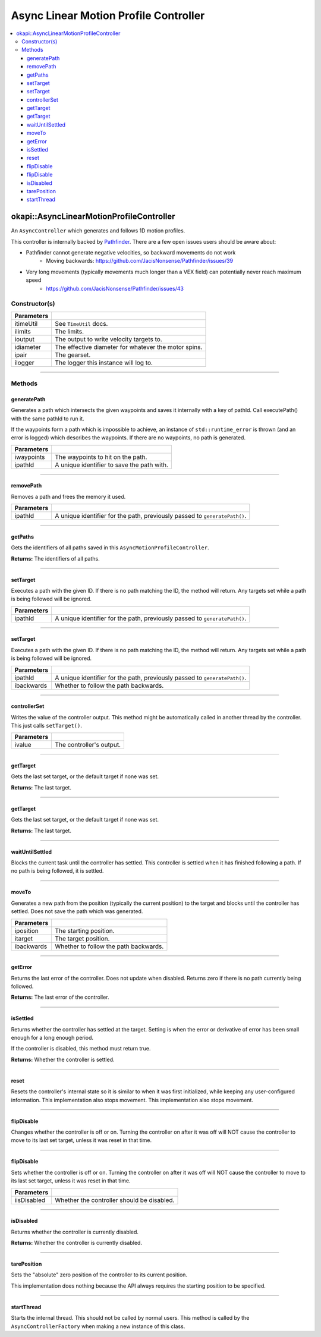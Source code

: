 ======================================
Async Linear Motion Profile Controller
======================================

.. contents:: :local:

okapi::AsyncLinearMotionProfileController
=========================================

An ``AsyncController`` which generates and follows 1D motion profiles.

This controller is internally backed by `Pathfinder <https://github.com/JacisNonsense/Pathfinder>`_. There are a few open issues users should be aware about:

- Pathfinder cannot generate negative velocities, so backward movements do not work
    - Moving backwards: `<https://github.com/JacisNonsense/Pathfinder/issues/39>`_
- Very long movements (typically movements much longer than a VEX field) can potentially never reach maximum speed
    - `<https://github.com/JacisNonsense/Pathfinder/issues/43>`_

Constructor(s)
--------------

.. tabs ::
   .. tab :: Prototype
      .. highlight:: cpp
      ::

        AsyncLinearMotionProfileController(const TimeUtil &itimeUtil,
                                           const PathfinderLimits &ilimits,
                                           const std::shared_ptr<ControllerOutput<double>> &ioutput,
                                           const QLength &idiameter,
                                           const AbstractMotor::GearsetRatioPair &ipair,
                                           const std::shared_ptr<Logger> &ilogger = std::make_shared<Logger>())

=============== ===================================================================
 Parameters
=============== ===================================================================
 itimeUtil       See ``TimeUtil`` docs.
 ilimits         The limits.
 ioutput         The output to write velocity targets to.
 idiameter       The effective diameter for whatever the motor spins.
 ipair           The gearset.
 ilogger         The logger this instance will log to.
=============== ===================================================================

----

Methods
-------

generatePath
~~~~~~~~~~~~

Generates a path which intersects the given waypoints and saves it internally with a key of pathId.
Call executePath() with the same pathId to run it.

If the waypoints form a path which is impossible to achieve, an instance of ``std::runtime_error``
is thrown (and an error is logged) which describes the waypoints. If there are no waypoints, no
path is generated.

.. tabs ::
   .. tab :: Prototype
      .. highlight:: cpp
      ::

        void generatePath(std::initializer_list<QLength> iwaypoints, const std::string &ipathId)

============ ===============================================================
 Parameters
============ ===============================================================
 iwaypoints   The waypoints to hit on the path.
 ipathId      A unique identifier to save the path with.
============ ===============================================================

----

removePath
~~~~~~~~~~

Removes a path and frees the memory it used.

.. tabs ::
   .. tab :: Prototype
      .. highlight:: cpp
      ::

        void removePath(const std::string &ipathId)

============ ===============================================================
 Parameters
============ ===============================================================
 ipathId      A unique identifier for the path, previously passed to ``generatePath()``.
============ ===============================================================

----

getPaths
~~~~~~~~

Gets the identifiers of all paths saved in this ``AsyncMotionProfileController``.

.. tabs ::
   .. tab :: Prototype
      .. highlight:: cpp
      ::

        std::vector<std::string> getPaths()

**Returns:** The identifiers of all paths.

----

setTarget
~~~~~~~~~

Executes a path with the given ID. If there is no path matching the ID, the method will return.
Any targets set while a path is being followed will be ignored.

.. tabs ::
   .. tab :: Prototype
      .. highlight:: cpp
      ::

        void setTarget(std::string ipathId) override

============ ===============================================================
 Parameters
============ ===============================================================
 ipathId      A unique identifier for the path, previously passed to ``generatePath()``.
============ ===============================================================

----

setTarget
~~~~~~~~~

Executes a path with the given ID. If there is no path matching the ID, the method will return.
Any targets set while a path is being followed will be ignored.

.. tabs ::
   .. tab :: Prototype
      .. highlight:: cpp
      ::

        void setTarget(std::string ipathId, bool ibackwards)

============ ===============================================================
 Parameters
============ ===============================================================
 ipathId      A unique identifier for the path, previously passed to ``generatePath()``.
 ibackwards   Whether to follow the path backwards.
============ ===============================================================

----

controllerSet
~~~~~~~~~~~~~

Writes the value of the controller output. This method might be automatically called in another
thread by the controller. This just calls ``setTarget()``.

.. tabs ::
   .. tab :: Prototype
      .. highlight:: cpp
      ::

        void controllerSet(std::string ivalue) override

============ ===============================================================
 Parameters
============ ===============================================================
 ivalue       The controller's output.
============ ===============================================================

----

getTarget
~~~~~~~~~

Gets the last set target, or the default target if none was set.

.. tabs ::
   .. tab :: Prototype
      .. highlight:: cpp
      ::

        std::string getTarget() override

**Returns:** The last target.

----

getTarget
~~~~~~~~~

Gets the last set target, or the default target if none was set.

.. tabs ::
   .. tab :: Prototype
      .. highlight:: cpp
      ::

        virtual std::string getTarget() const

**Returns:** The last target.

----

waitUntilSettled
~~~~~~~~~~~~~~~~

Blocks the current task until the controller has settled. This controller is settled when it has
finished following a path. If no path is being followed, it is settled.

.. tabs ::
   .. tab :: Prototype
      .. highlight:: cpp
      ::

        void waitUntilSettled() override

----

moveTo
~~~~~~

Generates a new path from the position (typically the current position) to the target and blocks
until the controller has settled. Does not save the path which was generated.

.. tabs ::
   .. tab :: Prototype
      .. highlight:: cpp
      ::

        void moveTo(const QLength &iposition, const QLength &itarget, bool ibackwards = false)

============ ===============================================================
 Parameters
============ ===============================================================
 iposition    The starting position.
 itarget      The target position.
 ibackwards   Whether to follow the path backwards.
============ ===============================================================

----

getError
~~~~~~~~

Returns the last error of the controller. Does not update when disabled. Returns zero if there is
no path currently being followed.

.. tabs ::
   .. tab :: Prototype
      .. highlight:: cpp
      ::

        double getError() const override

**Returns:** The last error of the controller.

----

isSettled
~~~~~~~~~

Returns whether the controller has settled at the target. Setting is when the error or derivative
of error has been small enough for a long enough period.

If the controller is disabled, this method must return true.

.. tabs ::
   .. tab :: Prototype
      .. highlight:: cpp
      ::

        bool isSettled() override

**Returns:** Whether the controller is settled.

----

reset
~~~~~

Resets the controller's internal state so it is similar to when it was first initialized, while
keeping any user-configured information. This implementation also stops movement. This
implementation also stops movement.

.. tabs ::
   .. tab :: Prototype
      .. highlight:: cpp
      ::

        void reset() override

----

flipDisable
~~~~~~~~~~~

Changes whether the controller is off or on. Turning the controller on after it was off will NOT
cause the controller to move to its last set target, unless it was reset in that time.

.. tabs ::
   .. tab :: Prototype
      .. highlight:: cpp
      ::

        void flipDisable() override

----

flipDisable
~~~~~~~~~~~

Sets whether the controller is off or on. Turning the controller on after it was off will NOT
cause the controller to move to its last set target, unless it was reset in that time.

.. tabs ::
   .. tab :: Prototype
      .. highlight:: cpp
      ::

        void flipDisable(bool iisDisabled) override

============= ===============================================================
 Parameters
============= ===============================================================
 iisDisabled   Whether the controller should be disabled.
============= ===============================================================

----

isDisabled
~~~~~~~~~~

Returns whether the controller is currently disabled.

.. tabs ::
   .. tab :: Prototype
      .. highlight:: cpp
      ::

        bool isDisabled() override

**Returns:** Whether the controller is currently disabled.

----

tarePosition
~~~~~~~~~~~~

Sets the "absolute" zero position of the controller to its current position.

This implementation does nothing because the API always requires the starting position to be
specified.

.. tabs ::
   .. tab :: Prototype
      .. highlight:: cpp
      ::

        void tarePosition() override

----

startThread
~~~~~~~~~~~

Starts the internal thread. This should not be called by normal users. This method is called by the
``AsyncControllerFactory`` when making a new instance of this class.

.. tabs ::
   .. tab :: Prototype
      .. highlight:: cpp
      ::

        void startThread()
